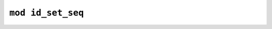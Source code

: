 ==================
``mod id_set_seq``
==================


.. rust:module:: imctk_ids::id_set_seq
   :index: 0
   :vis: pub


   .. rust:use:: imctk_ids::id_set_seq
      :used_name: self


   .. rust:use:: std::marker::PhantomData
      :used_name: PhantomData


   .. rust:use:: std::hash::BuildHasherDefault
      :used_name: BuildHasherDefault


   .. rust:use:: table_seq::set_seq::SetSeqSetMut
      :used_name: SetSeqSetMut


   .. rust:use:: table_seq::set_seq::SetSeq
      :used_name: SetSeq


   .. rust:use:: table_seq::set_seq::SetSeqSet
      :used_name: SetSeqSet


   .. rust:use:: zwohash::ZwoHasher
      :used_name: ZwoHasher


   .. rust:use:: imctk_ids::Id
      :used_name: Id


   .. rubric:: Structs and Unions


   .. rust:struct:: imctk_ids::id_set_seq::IdSetSeq
      :index: 1
      :vis: pub
      :toc: struct IdSetSeq
      :layout: [{"type":"keyword","value":"struct"},{"type":"space"},{"type":"name","value":"IdSetSeq"},{"type":"punctuation","value":"<"},{"type":"name","value":"I"},{"type":"punctuation","value":": "},{"type":"link","value":"Id","target":"Id"},{"type":"punctuation","value":", "},{"type":"name","value":"T"},{"type":"punctuation","value":", "},{"type":"name","value":"S"},{"type":"punctuation","value":">"}]

      Indexed sequence of hash sets.
      
      This type serves as a memory and runtime efficient replacement for `IdVec<I, HashSet<T>>`.

      .. rubric:: Implementations


      .. rust:impl:: imctk_ids::id_set_seq::IdSetSeq
         :index: -1
         :vis: pub
         :layout: [{"type":"keyword","value":"impl"},{"type":"punctuation","value":"<"},{"type":"name","value":"I"},{"type":"punctuation","value":": "},{"type":"link","value":"Id","target":"Id"},{"type":"punctuation","value":", "},{"type":"name","value":"T"},{"type":"punctuation","value":", "},{"type":"name","value":"S"},{"type":"punctuation","value":">"},{"type":"space"},{"type":"link","value":"IdSetSeq","target":"IdSetSeq"},{"type":"punctuation","value":"<"},{"type":"link","value":"I","target":"I"},{"type":"punctuation","value":", "},{"type":"link","value":"T","target":"T"},{"type":"punctuation","value":", "},{"type":"link","value":"S","target":"S"},{"type":"punctuation","value":">"}]
         :toc: impl IdSetSeq


         .. rubric:: Functions


         .. rust:function:: imctk_ids::id_set_seq::IdSetSeq::at
            :index: -1
            :vis: pub
            :layout: [{"type":"keyword","value":"fn"},{"type":"space"},{"type":"name","value":"at"},{"type":"punctuation","value":"("},{"type":"punctuation","value":"&"},{"type":"keyword","value":"self"},{"type":"punctuation","value":", "},{"type":"name","value":"id"},{"type":"punctuation","value":": "},{"type":"link","value":"I","target":"I"},{"type":"punctuation","value":")"},{"type":"space"},{"type":"returns"},{"type":"space"},{"type":"link","value":"SetSeqSet","target":"SetSeqSet"},{"type":"punctuation","value":"<"},{"type":"link","value":"T","target":"T"},{"type":"punctuation","value":", "},{"type":"link","value":"S","target":"S"},{"type":"punctuation","value":">"}]

            Provides shared access to the set for a given id, panics if the id is out-of-bounds.
            
            This is used instead of [`std::ops::Index`], as it returns a value of the custom
            reference-like [`SetSeqSet`] type.
            
            Panics if `id.id_index() >= self.len()`.

         .. rust:function:: imctk_ids::id_set_seq::IdSetSeq::at_mut
            :index: -1
            :vis: pub
            :layout: [{"type":"keyword","value":"fn"},{"type":"space"},{"type":"name","value":"at_mut"},{"type":"punctuation","value":"("},{"type":"punctuation","value":"&"},{"type":"keyword","value":"mut"},{"type":"space"},{"type":"keyword","value":"self"},{"type":"punctuation","value":", "},{"type":"name","value":"id"},{"type":"punctuation","value":": "},{"type":"link","value":"I","target":"I"},{"type":"punctuation","value":")"},{"type":"space"},{"type":"returns"},{"type":"space"},{"type":"link","value":"SetSeqSetMut","target":"SetSeqSetMut"},{"type":"punctuation","value":"<"},{"type":"link","value":"T","target":"T"},{"type":"punctuation","value":", "},{"type":"link","value":"S","target":"S"},{"type":"punctuation","value":">"}]

            Provides mutable access to the set for a given id, panics if the id is out-of-bounds.
            
            This is used instead of [`std::ops::IndexMut`], as it returns a value of the custom
            reference-like [`SetSeqSetMut`] type.
            
            Panics if `id.id_index() >= self.len()`.

         .. rust:function:: imctk_ids::id_set_seq::IdSetSeq::clear
            :index: -1
            :vis: pub
            :layout: [{"type":"keyword","value":"fn"},{"type":"space"},{"type":"name","value":"clear"},{"type":"punctuation","value":"("},{"type":"punctuation","value":"&"},{"type":"keyword","value":"mut"},{"type":"space"},{"type":"keyword","value":"self"},{"type":"punctuation","value":")"}]

            Discards all sets in the sequence.

         .. rust:function:: imctk_ids::id_set_seq::IdSetSeq::get
            :index: -1
            :vis: pub
            :layout: [{"type":"keyword","value":"fn"},{"type":"space"},{"type":"name","value":"get"},{"type":"punctuation","value":"("},{"type":"punctuation","value":"&"},{"type":"keyword","value":"self"},{"type":"punctuation","value":", "},{"type":"name","value":"id"},{"type":"punctuation","value":": "},{"type":"link","value":"I","target":"I"},{"type":"punctuation","value":")"},{"type":"space"},{"type":"returns"},{"type":"space"},{"type":"link","value":"Option","target":"Option"},{"type":"punctuation","value":"<"},{"type":"link","value":"SetSeqSet","target":"SetSeqSet"},{"type":"punctuation","value":"<"},{"type":"link","value":"T","target":"T"},{"type":"punctuation","value":", "},{"type":"link","value":"S","target":"S"},{"type":"punctuation","value":">"},{"type":"punctuation","value":">"}]

            Provides shared access to the set for a given id.
            
            This returns `None` if `id.id_index() >= self.len()`.

         .. rust:function:: imctk_ids::id_set_seq::IdSetSeq::get_mut
            :index: -1
            :vis: pub
            :layout: [{"type":"keyword","value":"fn"},{"type":"space"},{"type":"name","value":"get_mut"},{"type":"punctuation","value":"("},{"type":"punctuation","value":"&"},{"type":"keyword","value":"mut"},{"type":"space"},{"type":"keyword","value":"self"},{"type":"punctuation","value":", "},{"type":"name","value":"id"},{"type":"punctuation","value":": "},{"type":"link","value":"I","target":"I"},{"type":"punctuation","value":")"},{"type":"space"},{"type":"returns"},{"type":"space"},{"type":"link","value":"Option","target":"Option"},{"type":"punctuation","value":"<"},{"type":"link","value":"SetSeqSetMut","target":"SetSeqSetMut"},{"type":"punctuation","value":"<"},{"type":"link","value":"T","target":"T"},{"type":"punctuation","value":", "},{"type":"link","value":"S","target":"S"},{"type":"punctuation","value":">"},{"type":"punctuation","value":">"}]

            Provides mutable access to the set for a given id.
            
            This returns `None` if `id.id_index() >= self.len()`.

         .. rust:function:: imctk_ids::id_set_seq::IdSetSeq::grow_for
            :index: -1
            :vis: pub
            :layout: [{"type":"keyword","value":"fn"},{"type":"space"},{"type":"name","value":"grow_for"},{"type":"punctuation","value":"("},{"type":"punctuation","value":"&"},{"type":"keyword","value":"mut"},{"type":"space"},{"type":"keyword","value":"self"},{"type":"punctuation","value":", "},{"type":"name","value":"id"},{"type":"punctuation","value":": "},{"type":"link","value":"I","target":"I"},{"type":"punctuation","value":")"},{"type":"space"},{"type":"returns"},{"type":"space"},{"type":"link","value":"SetSeqSetMut","target":"SetSeqSetMut"},{"type":"punctuation","value":"<"},{"type":"link","value":"T","target":"T"},{"type":"punctuation","value":", "},{"type":"link","value":"S","target":"S"},{"type":"punctuation","value":">"}]

            Ensures that the sequence contains a set for the given id by appending emtpy sets if the
            sequence was too short.
            
            Provides mutable access to the set for the given id.

         .. rust:function:: imctk_ids::id_set_seq::IdSetSeq::resize
            :index: -1
            :vis: pub
            :layout: [{"type":"keyword","value":"fn"},{"type":"space"},{"type":"name","value":"resize"},{"type":"punctuation","value":"("},{"type":"punctuation","value":"&"},{"type":"keyword","value":"mut"},{"type":"space"},{"type":"keyword","value":"self"},{"type":"punctuation","value":", "},{"type":"name","value":"len"},{"type":"punctuation","value":": "},{"type":"link","value":"usize","target":"usize"},{"type":"punctuation","value":")"}]

            Resizes the sequence by appending empty sets or discarding trailing sets.

      .. rubric:: Traits implemented


      .. rust:impl:: imctk_ids::id_set_seq::IdSetSeq::Deref
         :index: -1
         :vis: pub
         :layout: [{"type":"keyword","value":"impl"},{"type":"punctuation","value":"<"},{"type":"name","value":"I"},{"type":"punctuation","value":": "},{"type":"link","value":"Id","target":"Id"},{"type":"punctuation","value":", "},{"type":"name","value":"T"},{"type":"punctuation","value":", "},{"type":"name","value":"S"},{"type":"punctuation","value":">"},{"type":"space"},{"type":"link","value":"std","target":"std"},{"type":"punctuation","value":"::"},{"type":"name","value":"ops"},{"type":"punctuation","value":"::"},{"type":"name","value":"Deref"},{"type":"space"},{"type":"keyword","value":"for"},{"type":"space"},{"type":"link","value":"IdSetSeq","target":"IdSetSeq"},{"type":"punctuation","value":"<"},{"type":"link","value":"I","target":"I"},{"type":"punctuation","value":", "},{"type":"link","value":"T","target":"T"},{"type":"punctuation","value":", "},{"type":"link","value":"S","target":"S"},{"type":"punctuation","value":">"}]
         :toc: impl Deref for IdSetSeq


      .. rust:impl:: imctk_ids::id_set_seq::IdSetSeq::Default
         :index: -1
         :vis: pub
         :layout: [{"type":"keyword","value":"impl"},{"type":"punctuation","value":"<"},{"type":"name","value":"I"},{"type":"punctuation","value":": "},{"type":"link","value":"Id","target":"Id"},{"type":"punctuation","value":", "},{"type":"name","value":"T"},{"type":"punctuation","value":", "},{"type":"name","value":"S"},{"type":"punctuation","value":": "},{"type":"link","value":"Default","target":"Default"},{"type":"punctuation","value":">"},{"type":"space"},{"type":"link","value":"Default","target":"Default"},{"type":"space"},{"type":"keyword","value":"for"},{"type":"space"},{"type":"link","value":"IdSetSeq","target":"IdSetSeq"},{"type":"punctuation","value":"<"},{"type":"link","value":"I","target":"I"},{"type":"punctuation","value":", "},{"type":"link","value":"T","target":"T"},{"type":"punctuation","value":", "},{"type":"link","value":"S","target":"S"},{"type":"punctuation","value":">"}]
         :toc: impl Default for IdSetSeq

